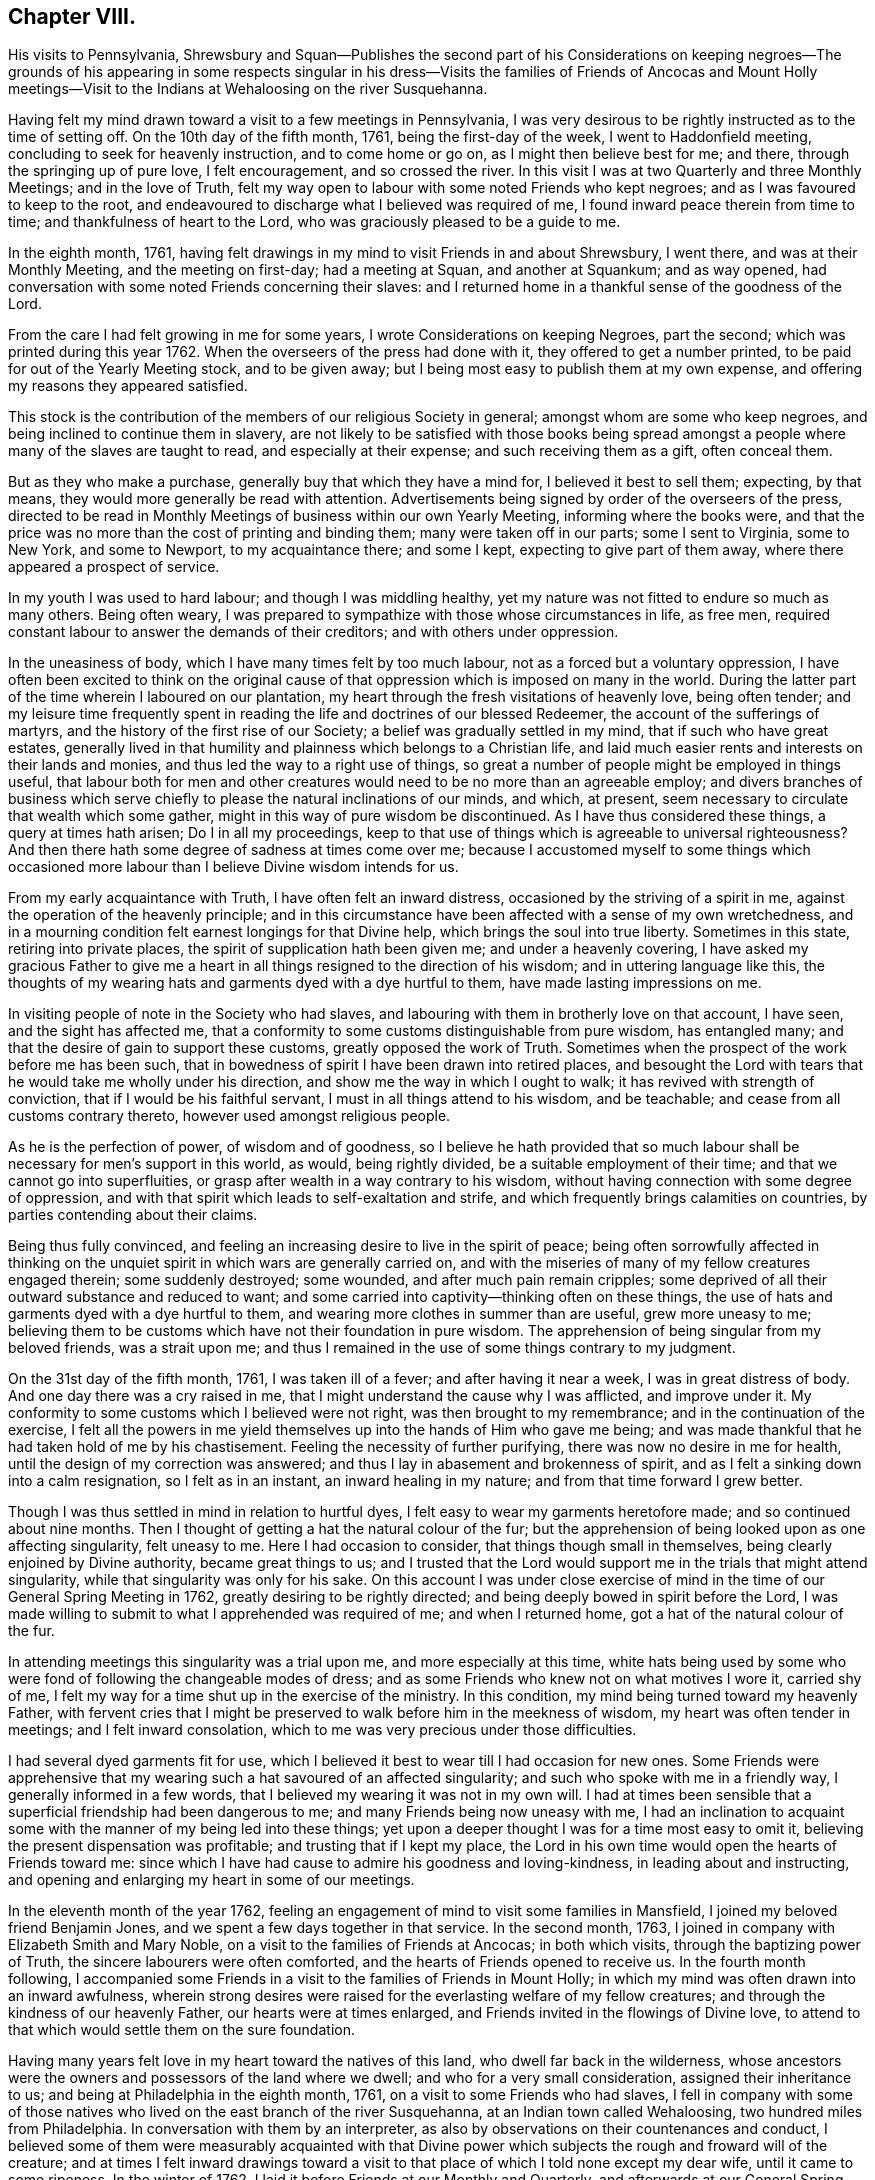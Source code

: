 == Chapter VIII.

His visits to Pennsylvania,
Shrewsbury and Squan--Publishes the second part of his Considerations on
keeping negroes--The grounds of his appearing in some respects singular in
his dress--Visits the families of Friends of Ancocas and Mount Holly
meetings--Visit to the Indians at Wehaloosing on the river Susquehanna.

Having felt my mind drawn toward a visit to a few meetings in Pennsylvania,
I was very desirous to be rightly instructed as to the time of setting off.
On the 10th day of the fifth month, 1761, being the first-day of the week,
I went to Haddonfield meeting, concluding to seek for heavenly instruction,
and to come home or go on, as I might then believe best for me; and there,
through the springing up of pure love, I felt encouragement, and so crossed the river.
In this visit I was at two Quarterly and three Monthly Meetings;
and in the love of Truth,
felt my way open to labour with some noted Friends who kept negroes;
and as I was favoured to keep to the root,
and endeavoured to discharge what I believed was required of me,
I found inward peace therein from time to time; and thankfulness of heart to the Lord,
who was graciously pleased to be a guide to me.

In the eighth month, 1761,
having felt drawings in my mind to visit Friends in and about Shrewsbury, I went there,
and was at their Monthly Meeting, and the meeting on first-day; had a meeting at Squan,
and another at Squankum; and as way opened,
had conversation with some noted Friends concerning their slaves:
and I returned home in a thankful sense of the goodness of the Lord.

From the care I had felt growing in me for some years,
I wrote Considerations on keeping Negroes, part the second;
which was printed during this year 1762.
When the overseers of the press had done with it, they offered to get a number printed,
to be paid for out of the Yearly Meeting stock, and to be given away;
but I being most easy to publish them at my own expense,
and offering my reasons they appeared satisfied.

This stock is the contribution of the members of our religious Society in general;
amongst whom are some who keep negroes, and being inclined to continue them in slavery,
are not likely to be satisfied with those books being spread
amongst a people where many of the slaves are taught to read,
and especially at their expense; and such receiving them as a gift, often conceal them.

But as they who make a purchase, generally buy that which they have a mind for,
I believed it best to sell them; expecting, by that means,
they would more generally be read with attention.
Advertisements being signed by order of the overseers of the press,
directed to be read in Monthly Meetings of business within our own Yearly Meeting,
informing where the books were,
and that the price was no more than the cost of printing and binding them;
many were taken off in our parts; some I sent to Virginia, some to New York,
and some to Newport, to my acquaintance there; and some I kept,
expecting to give part of them away, where there appeared a prospect of service.

In my youth I was used to hard labour; and though I was middling healthy,
yet my nature was not fitted to endure so much as many others.
Being often weary, I was prepared to sympathize with those whose circumstances in life,
as free men, required constant labour to answer the demands of their creditors;
and with others under oppression.

In the uneasiness of body, which I have many times felt by too much labour,
not as a forced but a voluntary oppression,
I have often been excited to think on the original cause of
that oppression which is imposed on many in the world.
During the latter part of the time wherein I laboured on our plantation,
my heart through the fresh visitations of heavenly love, being often tender;
and my leisure time frequently spent in reading
the life and doctrines of our blessed Redeemer,
the account of the sufferings of martyrs,
and the history of the first rise of our Society;
a belief was gradually settled in my mind, that if such who have great estates,
generally lived in that humility and plainness which belongs to a Christian life,
and laid much easier rents and interests on their lands and monies,
and thus led the way to a right use of things,
so great a number of people might be employed in things useful,
that labour both for men and other creatures would need
to be no more than an agreeable employ;
and divers branches of business which serve chiefly to
please the natural inclinations of our minds,
and which, at present, seem necessary to circulate that wealth which some gather,
might in this way of pure wisdom be discontinued.
As I have thus considered these things, a query at times hath arisen;
Do I in all my proceedings,
keep to that use of things which is agreeable to universal righteousness?
And then there hath some degree of sadness at times come over me;
because I accustomed myself to some things which occasioned
more labour than I believe Divine wisdom intends for us.

From my early acquaintance with Truth, I have often felt an inward distress,
occasioned by the striving of a spirit in me,
against the operation of the heavenly principle;
and in this circumstance have been affected with a sense of my own wretchedness,
and in a mourning condition felt earnest longings for that Divine help,
which brings the soul into true liberty.
Sometimes in this state, retiring into private places,
the spirit of supplication hath been given me; and under a heavenly covering,
I have asked my gracious Father to give me a heart in
all things resigned to the direction of his wisdom;
and in uttering language like this,
the thoughts of my wearing hats and garments dyed with a dye hurtful to them,
have made lasting impressions on me.

In visiting people of note in the Society who had slaves,
and labouring with them in brotherly love on that account, I have seen,
and the sight has affected me,
that a conformity to some customs distinguishable from pure wisdom, has entangled many;
and that the desire of gain to support these customs, greatly opposed the work of Truth.
Sometimes when the prospect of the work before me has been such,
that in bowedness of spirit I have been drawn into retired places,
and besought the Lord with tears that he would take me wholly under his direction,
and show me the way in which I ought to walk; it has revived with strength of conviction,
that if I would be his faithful servant, I must in all things attend to his wisdom,
and be teachable; and cease from all customs contrary thereto,
however used amongst religious people.

As he is the perfection of power, of wisdom and of goodness,
so I believe he hath provided that so much labour shall
be necessary for men`'s support in this world,
as would, being rightly divided, be a suitable employment of their time;
and that we cannot go into superfluities,
or grasp after wealth in a way contrary to his wisdom,
without having connection with some degree of oppression,
and with that spirit which leads to self-exaltation and strife,
and which frequently brings calamities on countries,
by parties contending about their claims.

Being thus fully convinced,
and feeling an increasing desire to live in the spirit of peace;
being often sorrowfully affected in thinking on the
unquiet spirit in which wars are generally carried on,
and with the miseries of many of my fellow creatures engaged therein;
some suddenly destroyed; some wounded, and after much pain remain cripples;
some deprived of all their outward substance and reduced to want;
and some carried into captivity--thinking often on these things,
the use of hats and garments dyed with a dye hurtful to them,
and wearing more clothes in summer than are useful, grew more uneasy to me;
believing them to be customs which have not their foundation in pure wisdom.
The apprehension of being singular from my beloved friends, was a strait upon me;
and thus I remained in the use of some things contrary to my judgment.

On the 31st day of the fifth month, 1761, I was taken ill of a fever;
and after having it near a week, I was in great distress of body.
And one day there was a cry raised in me,
that I might understand the cause why I was afflicted, and improve under it.
My conformity to some customs which I believed were not right,
was then brought to my remembrance; and in the continuation of the exercise,
I felt all the powers in me yield themselves up into the hands of Him who gave me being;
and was made thankful that he had taken hold of me by his chastisement.
Feeling the necessity of further purifying, there was now no desire in me for health,
until the design of my correction was answered;
and thus I lay in abasement and brokenness of spirit,
and as I felt a sinking down into a calm resignation, so I felt as in an instant,
an inward healing in my nature; and from that time forward I grew better.

Though I was thus settled in mind in relation to hurtful dyes,
I felt easy to wear my garments heretofore made; and so continued about nine months.
Then I thought of getting a hat the natural colour of the fur;
but the apprehension of being looked upon as one affecting singularity,
felt uneasy to me.
Here I had occasion to consider, that things though small in themselves,
being clearly enjoined by Divine authority, became great things to us;
and I trusted that the Lord would support me in the trials that might attend singularity,
while that singularity was only for his sake.
On this account I was under close exercise of mind in
the time of our General Spring Meeting in 1762,
greatly desiring to be rightly directed;
and being deeply bowed in spirit before the Lord,
I was made willing to submit to what I apprehended was required of me;
and when I returned home, got a hat of the natural colour of the fur.

In attending meetings this singularity was a trial upon me,
and more especially at this time,
white hats being used by some who were fond of following the changeable modes of dress;
and as some Friends who knew not on what motives I wore it, carried shy of me,
I felt my way for a time shut up in the exercise of the ministry.
In this condition, my mind being turned toward my heavenly Father,
with fervent cries that I might be preserved to
walk before him in the meekness of wisdom,
my heart was often tender in meetings; and I felt inward consolation,
which to me was very precious under those difficulties.

I had several dyed garments fit for use,
which I believed it best to wear till I had occasion for new ones.
Some Friends were apprehensive that my wearing
such a hat savoured of an affected singularity;
and such who spoke with me in a friendly way, I generally informed in a few words,
that I believed my wearing it was not in my own will.
I had at times been sensible that a superficial friendship had been dangerous to me;
and many Friends being now uneasy with me,
I had an inclination to acquaint some with the manner of my being led into these things;
yet upon a deeper thought I was for a time most easy to omit it,
believing the present dispensation was profitable; and trusting that if I kept my place,
the Lord in his own time would open the hearts of Friends toward me:
since which I have had cause to admire his goodness and loving-kindness,
in leading about and instructing,
and opening and enlarging my heart in some of our meetings.

In the eleventh month of the year 1762,
feeling an engagement of mind to visit some families in Mansfield,
I joined my beloved friend Benjamin Jones,
and we spent a few days together in that service.
In the second month, 1763, I joined in company with Elizabeth Smith and Mary Noble,
on a visit to the families of Friends at Ancocas; in both which visits,
through the baptizing power of Truth, the sincere labourers were often comforted,
and the hearts of Friends opened to receive us.
In the fourth month following,
I accompanied some Friends in a visit to the families of Friends in Mount Holly;
in which my mind was often drawn into an inward awfulness,
wherein strong desires were raised for the everlasting welfare of my fellow creatures;
and through the kindness of our heavenly Father, our hearts were at times enlarged,
and Friends invited in the flowings of Divine love,
to attend to that which would settle them on the sure foundation.

Having many years felt love in my heart toward the natives of this land,
who dwell far back in the wilderness,
whose ancestors were the owners and possessors of the land where we dwell;
and who for a very small consideration, assigned their inheritance to us;
and being at Philadelphia in the eighth month, 1761,
on a visit to some Friends who had slaves,
I fell in company with some of those natives who lived
on the east branch of the river Susquehanna,
at an Indian town called Wehaloosing, two hundred miles from Philadelphia.
In conversation with them by an interpreter,
as also by observations on their countenances and conduct,
I believed some of them were measurably acquainted with that Divine
power which subjects the rough and froward will of the creature;
and at times I felt inward drawings toward a visit to
that place of which I told none except my dear wife,
until it came to some ripeness.
In the winter of 1762, I laid it before Friends at our Monthly and Quarterly,
and afterwards at our General Spring Meeting; and having the unity of Friends,
and being thoughtful about an Indian pilot,
there came a man and three women from a little
beyond that town to Philadelphia on business.
Being informed thereof by letter, I met them in town in the fifth month, 1763;
and after some conversation, finding they were sober people,
with the concurrence of Friends in that place,
I agreed to join them as companions in their return.
On the 7th day of the sixth month following, we appointed to meet at Samuel Foulk`'s,
at Richland, in Bucks county.
As this visit felt weighty,
and was performed at a time when travelling appeared perilous,
so the dispensations of Divine Providence in preparing my mind for it,
have been memorable; and I believe it good for me to give some hints thereof.

After I had given up to go,
the thoughts of the journey were often attended with unusual sadness;
in which times my heart was frequently turned to the
Lord with inward breathings for his heavenly support,
that I might not fail to follow him wheresoever he might lead me.
Being at our Youths`' meeting at Chesterfield,
about a week before the time I expected to set off,
I was there led to speak on that prayer of our Redeemer to his Father;
"`I pray not that thou shouldst take them out of the world,
but that thou shouldst keep them from the evil.`"
In attending to the pure openings of Truth,
I had to mention what he elsewhere said to his Father;
"`I know that thou hearest me at all times:`" so
that as some of his followers kept their places,
and as his prayer was granted, it followed necessarily that they were kept from evil.
As some of those met with great hardships and afflictions in this world,
and at last suffered death by cruel men;
it appears that whatsoever befalls men while they live in pure obedience to God,
as it certainly works for their good,
so it may not be considered an evil as it relates to them.
As I spoke on this subject, my heart was much tendered, and great awfulness came over me;
and on the first-day of the next week at our own afternoon meeting,
my heart being enlarged in love,
I was led to speak on the care and protection of the Lord over his people,
and to make mention of that passage where a band of
Assyrians endeavouring to take the prophet captive,
were disappointed; and how the psalmist said,
"`the angel of the Lord encampeth round about them that fear him.`"
I parted from Friends in true love and tenderness,
expecting the next morning to proceed on my journey; and being weary, went early to bed:
and after I had been asleep a short time, I was awaked by a man calling at my door;
and arising, was invited to meet some Friends at a public house in our town,
who came from Philadelphia so late that Friends were generally gone to bed.
These Friends informed me that an express arrived the last morning from Pittsburgh,
and brought news that the Indians had taken a fort from the English westward,
and slain and scalped English people in divers places, some near Pittsburgh;
and that some elderly Friends in Philadelphia
knowing the time of my expecting to set off,
had conferred together, and thought good to inform me of these things before I left home,
that I might consider them and proceed as I believed best.

I went to bed again, and told not my wife till morning.
My heart was turned to the Lord for his heavenly instruction;
and it was an humbling time to me.
When I told my dear wife, she appeared to be deeply concerned about it;
but in a few hours time,
my mind became settled in a belief that it was my duty to proceed on my journey;
and she bore it with a good degree of resignation.
In this conflict of spirit,
there were great searchings of heart and strong cries to the Lord,
that no motion might be in the least degree attended to,
but that of the pure Spirit of Truth.

The subjects before mentioned, on which I had so lately spoken in public,
were now very fresh before me; and I was brought inwardly to commit myself to the Lord,
to be disposed of as he saw best.
I took leave of my family and neighbours in much bowedness of spirit,
and went to our Monthly Meeting at Burlington; and after taking leave of Friends there,
I crossed the river accompanied by my friends Israel and John Pemberton;
and parting the next morning with Israel, John bore me company to Samuel Foulk`'s;
where I met the before mentioned Indians, and we were glad to see each other.
Here my friend Benjamin Parvin met me, and proposed joining as a companion,
we having passed some letters before on the subject;
and now on his account I had a sharp trial; for as the journey appeared perilous,
I thought if he went chiefly to bear me company, and we should be taken captive,
my having been the means of drawing him into these difficulties,
would add to my own afflictions.
So I told him my mind freely, and let him know that I was resigned to go alone;
but after all, if he really believed it to be his duty to go on,
I believed his company would be very comfortable to me.
It was indeed a time of deep exercise,
and Benjamin appeared to be so fastened to the visit,
that he could not be easy to leave me; so we went on,
accompanied by our friends John Pemberton and William Lightfoot, of Pikeland,
and lodged at Bethlehem.
Parting there with John, William and we went forward on the 9th day of the sixth month,
and got lodging on the floor of a house about five miles from Fort Allen.
Here we parted with William.

At this place we met with an Indian trader, lately come from Wyoming;
and in conversation with him,
I perceived that white people often sell rum to the Indians,
which I believe is a great evil; first,
they being thereby deprived of the use of their reason,
and their spirits violently agitated, quarrels often arise which end in mischief;
and the bitterness and resentments occasioned hereby, are frequently of long continuance.
Again, their skins and furs, gotten through much fatigue and hard travels in hunting,
with which they intended to buy clothing, when they become intoxicated,
they often sell at a low rate for more rum; and afterward,
when they suffer for want of the necessaries of life,
are angry with those who for the sake of gain, took the advantage of their weakness.
Of this their chiefs have often complained, at their treaties with the English.
Where cunning people pass counterfeits,
and impose that on others which is good for nothing, it is considered as a wickedness;
but to sell that to people which woeknow does them harm,
and which often works their ruin, for the sake of gain,
manifests a hardened and corrupt heart;
and is an evil which demands the care of all true lovers of virtue to suppress.
While my mind this evening was thus employed,
I also remembered that the people on the frontiers, among whom this evil is too common,
are often poor; who venture to the outside of a colony,
that they may live more independently of such who are wealthy,
who often set high rents on their land.
I was renewedly confirmed in a belief,
that if all our inhabitants lived according to sound wisdom,
labouring to promote universal love and righteousness,
and ceased from every inordinate desire after wealth,
and from all customs which are tinctured with luxury,
the way would be easy for the inhabitants, though much more numerous than at present,
to live comfortably on honest employments,
without that temptation they are often under of being drawn into schemes to
make settlements on lands which have not been purchased of the Indians,
or of applying to the wicked practice of selling rum to them.

On the 10th day of the month we set out early in the morning,
and crossed the western branch of Delaware, called the Great Lehigh, near Fort Allen;
the water being high, we went over in a canoe.
Here we met an Indian, and had some friendly conversation with him,
and gave him some biscuit; and he having killed a deer,
gave the Indians with us some of it.
After travelling some miles,
we met several Indian men and women with a cow and horse and some household goods,
who were lately come from their dwelling at Wyoming,
and going to settle at another place; we made them some small presents;
and some of them understanding English,
I told them my motive in coming into their country; with which they appeared satisfied.

One of our guides talking a while with an ancient woman concerning us,
the poor old woman came to my companion and me,
and took her leave of us with an appearance of sincere affection.
So going on we pitched our tent near the banks of the same river,
having laboured hard in crossing some of those mountains called the Blue Ridge;
and by the roughness of the stones and the cavities between them,
and the steepness of the hills, it appeared dangerous: but we were preserved in safety,
through the kindness of Him whose works in those mountainous deserts appeared awful;
toward whom my heart was turned during this day`'s travel.

Near our tent, on the sides of large trees peeled for that purpose,
were various representations of men going to and returning from the wars,
and of some killed in battle.
This being a path heretofore used by warriors;
and as I walked about viewing those Indian histories,
which were painted mostly in red but some in black,
and thinking on the innumerable afflictions which the proud,
fierce spirit produceth in the world; thinking on the toils and fatigues of warriors,
travelling over mountains and deserts;
thinking on their miseries and distresses when wounded far from home by their enemies;
and of their bruises and great weariness in
chasing one another over the rocks and mountains;
and of their restless, unquiet state of mind, who live in this spirit;
and of the hatred which mutually grows up in the minds of the
children of those nations engaged in war with each other:
during these meditations,
the desire to cherish the spirit of love and peace amongst these people,
arose very fresh in me.
This was the first night that we lodged in the woods;
and being wet with travelling in the rain, the ground, our tent,
and the bushes which we purposed to lay under our blankets also wet,
all looked discouraging;
but I believed that it was the Lord who had thus far brought me forward,
and that he would dispose of me as he saw good, and therein I felt easy.
We kindled a fire with our tent open to it; and with some bushes next the ground,
and then our blankets, we made our bed; and lying down, got some sleep:
and in the morning feeling a little unwell, I went into the river; the water was cold,
but soon after I felt fresh and well.

The 11th day of the sixth month, the bushes being wet,
we tarried in our tent till about eight o`'clock; when going on,
crossed a high mountain supposed to be upward of four miles over;
the steepness on the north side exceeding all the others: we also crossed two swamps;
and it raining near night, we pitched our tent and lodged.

About noon,
on our way we were overtaken by one of the Moravian brethren going to Wehaloosing,
and an Indian man with him who could talk English;
and we being together while our horses ate grass, had some friendly conversation;
but they travelling faster than we, soon left us.
This Moravian, I understood had spent some time this spring at Wehaloosing;
and was by some of the Indians, invited to come again.

The 12th day of the sixth month and first of the week, it being rainy,
we continued in our tent;
and here I was led to think on the nature of the exercise which hath attended me.
Love was the first motion,
and thence a concern arose to spend some time with the Indians,
that I might feel and understand their life and the spirit they live in,
if haply I might receive some instruction from them,
or they be in any degree helped forward by my
following the leadings of Truth amongst them.
As it pleased the Lord to make way for my going at a
time when the troubles of war were increasing,
and by reason of much wet weather, travelling was more difficult than usual,
I looked upon it as a more favourable opportunity to season my mind,
and bring me into a nearer sympathy with them:
and as mine eye was to the great Father of mercies,
humbly desiring to learn what his will was concerning me, I was made quiet and content.

Our guide`'s horse, though hoppled, went away in the night; and after finding our own,
and searching some time for him,
his footsteps were discovered in the path going back again,
whereupon my kind companion went off in the rain,
and after about seven hours returned with him: we lodged here again;
tying up our horses before we went to bed, and loosing them to feed about break of day.

On the 13th day of the sixth month, the sun appearing, we set forward;
and as I rode over the barren hills,
my meditations were on the alteration in the circumstances of
the natives of this land since the coming in of the English.
The lands near the sea, are conveniently situated for fishing;
the lands near the rivers where the tides flow, and some above,
are in many places fertile, and not mountainous; while the running of the tides,
makes passing up and down easy with any kind of traffic.
Those natives have in some places, for trifling considerations,
sold their inheritance so favourably situated;
and in other places been driven back by superior force.
As their way of clothing themselves is now altered from what it was,
and they are far remote from us, they have to pass over mountains,
swamps and barren deserts, where travelling is very troublesome,
in bringing their skins and furs to trade with us.

By the extending of English settlements, and partly by English hunters,
the wild beasts they chiefly depend on for a subsistence, are not so plenty as they were;
and people too often for the sake of gain,
open a door for the Indians to waste their skins and furs,
in purchasing a liquor which tends to the ruin of them and their families.

My own will and desires being now very much broken,
my heart with much earnestness turned to the Lord,
to whom alone I looked for help in the dangers before me.
I had a prospect of the English along the coast, for upwards of nine hundred miles,
where I have travelled;
and their favourable situation and the difficulties attending the natives in many places,
and also the negroes, were open before me;
and a weighty and heavenly care came over my mind,
and love filled my heart toward all mankind,
in which I felt a strong engagement that we might be obedient to the Lord,
while in tender mercies he is yet calling to us;
and so attend to pure universal righteousness,
as to give no just cause of offence to the Gentiles who do not profess Christianity,
whether the blacks from Africa or the native inhabitants of this continent.
I was led into a close, laborious inquiry, whether as an individual,
I kept clear from all things which tended to stir up, or were connected with wars,
either in this land or Africa; and my heart was deeply concerned,
that in future I might in all things keep steadily to the pure Truth,
and live and walk in the plainness and simplicity of a sincere follower of Christ.
In this lonely journey this day, I greatly bewailed the spreading of a wrong spirit,
believing that the prosperous, convenient situation of the English,
requires a constant attention to Divine love and wisdom to guide and
support us in a way answerable to the will of that good,
gracious and Almighty Being, who hath an equal regard to all mankind.
Here, luxury and covetousness,
with the numerous oppressions and other evils attending them,
appeared very afflicting to me; and I felt in that which is immutable,
that the seeds of great calamity and desolation
are sown and growing fast on this continent:
nor have I words sufficient to set forth the longing I then felt,
that we who are placed along the coast, and have tasted the love and goodness of God,
might arise in his strength; and like faithful messengers,
labour to check the growth of these seeds,
that they may not ripen to the ruin of our posterity.

We reached the Indian settlement at Wyoming,
and were told that an Indian runner had been at that place a day or two before us,
and brought news of the Indians taking an
English fort westward and destroying the people,
and that they were endeavouring to take another;
and also that another Indian runner came there about
the middle of the night before we got there,
who came from a town about ten miles above Wehaloosing,
and brought news that some Indian warriors from distant parts,
came to that town with two English scalps;
and told the people that it was war with the English.

Our guides took us to the house of a very ancient man;
and soon after we had put in our baggage,
there came a man from another Indian house some distance off;
and I perceiving there was a man near the door, went out;
and he having a tomahawk under his matchcoat out of sight,
as I approached him he took it in his hand.
I however went forward,
and speaking to him in a friendly way perceived he understood some English:
my companion then coming out,
we had some talk with him concerning the nature of our visit in these parts;
and then he going into the house with us, and talking with our guides,
soon appeared friendly, and sat down and smoked his pipe.
Though his taking his hatchet in his hand at the instant I drew near to him,
had a disagreeable appearance,
I believe he had no other intent than to be in
readiness in case any violence was offered to him.

Hearing the news brought by these Indian runners,
and being told by the Indians where we lodged, that the Indians living about Wyoming,
expected in a few days to move to some larger towns,
I thought that to all outward appearance, it was dangerous travelling at this time.
After a hard day`'s journey, I was brought into a painful exercise at night,
in which I had to trace back and view over the steps I
had taken from my first moving in the visit;
and though I had to bewail some weakness which at times had attended me,
yet I could not find that I had ever given way to a wilful disobedience.
As I believed I had under a sense of duty come thus far,
I was now earnest in spirit beseeching the Lord to show me what I ought to do.
In this great distress I grew jealous of myself, lest the desire of reputation,
as a man firmly settled to persevere through dangers,
or the fear of disgrace arising on my returning without performing the visit,
might have some place in me.
Thus I lay full of thoughts during a great part of the night,
while my beloved companion lay and slept by me; until the Lord, my gracious Father,
who saw the conflicts of my soul, was pleased to give me quietness.
I was again strengthened to commit my life and all things relating thereto,
into his heavenly hands; and getting a little sleep toward day,
when morning came we arose.

On the 14th day of the sixth month,
we sought out and visited all the Indians hereabouts that we could meet with;
they being chiefly in one place, about a mile from where we lodged,
in all perhaps twenty.
I expressed the care I had on my mind for their good;
and told them that true love had made me willing
to leave my family to come and see the Indians,
and speak with them in their houses.
Some of them appeared kind and friendly.
We took our leave of these Indians, and went up the river Susquehanna about three miles,
to the house of an Indian called Jacob January, who had killed his hog;
and the women were making a store of bread, and preparing to move up the river.
Here our pilots left their canoe when they came down in the spring, which lying dry,
was leaky; and being detained some hours,
we had a good deal of friendly conversation with the family,
and after eating dinner with them, made them some small presents.
Then putting our baggage in the canoe, some of them pushed slowly up the stream,
and the rest of us rode our horses; and swimming them over a creek called Lahawahamunk,
we pitched our tent a little above it, there being a shower in the evening:
and in a sense of God`'s goodness in helping me in my distress,
sustaining me under trials and inclining my heart to trust in him,
I lay down in an humble bowed frame of mind, and had a comfortable night`'s lodging.

On the 15th day of the sixth month,
we proceeded until the afternoon, when a storm appearing,
we met our canoe at an appointed place and stayed there all night;
the rain continuing so heavy, that it beat through our tent and wet us and our baggage.

On the 16th day,
we found on our way abundance of trees blown down with the storm yesterday;
and had occasion reverently to consider the kind dealings of the Lord,
who provided a safe place for us in a valley, while this storm continued.
By the falling of trees across our path we were much hindered,
and in some swamps our way was so stopped, that we got through with extreme difficulty.

I had this day often to consider myself as a sojourner in the world;
and a belief in the all-sufficiency of God to support
his people in their pilgrimage felt comfortable to me;
and I was industriously employed to get to a state of perfect resignation.

We seldom saw our canoe but at appointed places,
by reason of the path going off from the river: and this afternoon.
Job Chilaway, an Indian from Wehaloosing, who talks good English,
and is acquainted with several people in and about Philadelphia,
met our people on the river; and understanding where we expected to lodge,
pushed back about six miles, and came to us after night;
and in a while our own canoe came, it being hard work pushing up stream.
Job told us that an Indian came in haste to their town yesterday,
and told them that three warriors, coming from some distance,
lodged in a town above Wehaloosing a few nights past;
and that these three men were going against the English at Juniata.
Job was going down the river to the province store at Shamokin.
Though I was so far favoured with health as to continue travelling,
yet through the various difficulties in our journey,
and the different way of living from what I had been used to, I grew sick:
and the news of these warriors being on their march so near us,
and not knowing whether we might not fall in with them, was a fresh trial of my faith;
and though through the strength of Divine love,
I had several times been enabled to commit myself to the Divine disposal,
I still found the want of my strength being renewed, that I might persevere therein;
and my cries for help were put up to the Lord,
who in great mercy gave me a resigned heart, in which I found quietness.

On the 17th day, parting from Job Chilaway,
we went on and reached Wehaloosing about the middle of the afternoon;
and the first Indian we saw was a woman of a modest countenance, with a Bible,
who first spoke to our guide;
and then with a harmonious voice expressed her gladness at seeing us,
having before heard of our coming.
By the direction of our guide we sat down on a log,
and he went to the town to tell the people we were come.
My companion and I sitting thus together, in a deep inward stillness,
the poor woman came and sat near us; and great awfulness coming over us,
we i-ejoiced in a sense of God`'s love manifested to our poor souls.
After awhile we heard a conk-shell blow several times,
and then came John Curtis and another Indian man,
who kindly invited us into a house near the town, where we found, I suppose,
about sixty people sitting in silence.

After sitting a short time,
I stood up and in some tenderness of spirit acquainted them with the nature of my visit,
and that a concern for their good had made me willing to come thus far to see them;
all in a few short sentences, which some of them understanding,
interpreted to the others, and there appeared gladness amongst them.
Then I showed them my certificate, which was explained to them;
and the Moravian who overtook us on the way, being now here, bade me welcome.

On the 18th day we rested ourselves in the forenoon;
and the Indians knowing that the Moravian and I were of different religious societies,
and that some of their people had encouraged him to come and stay awhile with them,
were I believe concerned, that no jarring or discord might be in their meetings:
and they I suppose, having conferred together,
acquainted me that the people at my request,
would at any time come together and hold meetings; and also told me,
that they expected the Moravian would speak in their settled meetings,
which are commonly held morning and near evening.
I found a liberty in my heart to speak to the Moravian,
and told him of the care I felt on my mind for the good of these people;
and that I believed no ill effects would follow,
if I sometimes spoke in their meetings when love engaged me thereto,
without calling them together at times when they did not meet of course:
whereupon he expressed his good-will toward my speaking at any time,
all that I found in my heart to say.

Near evening I was at their meeting, where the pure Gospel love was felt,
to the tendering some of our hearts;
and the interpreters endeavouring to acquaint
the people with what I said in short sentences,
found some difficulty,
as none of them were quite perfect in the English and Delaware tongues,
so they helped one another, and we laboured along, Divine love attending.
Afterwards, feeling my mind covered with the spirit of prayer,
I told the interpreters that I found it in my heart to pray to God,
and believed if I prayed aright, he would hear me,
and expressed my willingness for them to omit interpreting;
so our meeting ended with a degree of Divine love.
Before the people went out, I observed Papunehang,
a man who had been zealous in labouring for a reformation in that town,
being then very tender, spoke to one of the interpreters;
and I was afterwards told that he said in substance;
"`I love to feel where words come from.`"

On the 19th day and first of the week,
this morninsr in the meeting the Indian who came with the Moravian,
being also a member of that society, prayed;
and then the Moravian spoke a short time to the people.
In the afternoon they coming together,
and my heart being filled with a heavenly care for their good,
I spoke to them awhile by interpreters; but none of them being perfect in the work,
and I feeling the current of love run strong,
told the interpreters that I believed some of the people would understand me,
and so I proceeded.
In which exercise, I believe the Holy Ghost wrought on some hearts to edification,
where all the words were not understood.
I looked upon it as a time of Divine favour,
and my heart was tendered and truly thankful before the Lord; and after I sat down,
one of the interpreters seemed spirited to give
the Indians the substance of what I had said.

Before our first meeting this morning,
I was led to meditate on the manifold difficulties of these Indians; who,
by the permission of the Six Nations, dwell in these parts;
and a near sympathy with them was raised in me;
and my heart being enlarged in the love of Christ,
I thought that the affectionate care of a good man for his only brother in affliction,
did not exceed what I then felt for that people.

I came to this place through much trouble; and though through the mercies of God,
I believed that if I died in the journey, it would be well with me;
yet the thoughts of falling into the hands of Indian warriors,
were in times of weakness afflicting to me; and being of a tender constitution,
the thoughts of captivity amongst them, were at times grievous;
supposing that they being strong and hardy,
might demand service of me beyond what I could well bear;
but the Lord alone was my keeper; and I believed if I went into captivity,
it would be for some good end; and thus from time to time,
my mind was centered in resignation, in which I always found quietness.
And now, this day, though I had the same dangerous wilderness between me and home,
I was inwardly joyful that the Lord had strengthened me to come on this visit,
and manifested a fatherly care over me in my poor lowly condition,
when in mine own eyes I appeared inferior to many amongst the Indians.

When the last mentioned meeting was ended, it being night, Papunehang went to bed;
and one of the interpreters sitting by me,
I observed Papunehang spoke with an harmonious voice, I suppose, a minute or two:
and asking the interpreter,
was told that "`he was expressing his thankfulness to
God for the favours he had received that day;
and prayed that he would continue to favour him with
the same which he had experienced in that meeting.`"
That though Papunehang had before agreed to receive the Moravians, and join with them,
he still appeared kind and loving to us.

On the 20th day I was at two meetings, and silent in them.

The 21st day.
This morning in meeting my heart was enlarged in pure love amongst them,
and in short plain sentences expressed several things that rested upon me,
which one of the interpreters gave the people pretty readily;
after which the meeting ended in supplication,
and I had cause humbly to acknowledge the loving-kindness of the Lord toward us;
and believed that a door remained open for the faithful disciples of Jesus Christ,
to labour amongst these people.

Feeling my mind at liberty to return, I took my leave of them in general,
at the conclusion of what I said in meeting; and so we prepared to go homeward:
but some of their most active men told us, that when we were ready to move,
the people would choose to come and shake hands with us;
which those who usually came to meeting did; and from a secret draught in my mind,
I went amongst some who did not use to go to meeting, and took my leave of them also:
the Moravian and his Indian interpreter, appeared respectful to us at parting.
This town stands on the bank of Susquehanna, and consists, I believe,
of about forty houses, mostly compact together; some about thirty feet long,
and eighteen wide; some larger, some less; mostly built of split plank,
one end set in the ground, and the other pinned to a plate,
on which lay rafters covered with bark.
I understand a great flood last winter overflowed the
chief part of the ground where the town stands,
and some were now about moving their houses to higher ground.

We expected only two Indians to be our company; but when we were ready to go,
we found many of them were going to Bethlehem with skins and furs,
who chose to go in company with us; so they loaded two canoes,
which they desired us to go in, telling us, the waters were so raised with the rains,
that the horses should be taken by persons who
were better acquainted with the fording places:
so we with several Indians went in the canoes, and others went on horses,
there being seven besides ours.
We met with the horsemen once on the way by appointment,
a little below a stream called Tunkhannock: we lodged there,
and some of the young men going out a little before dusk with their guns,
brought in a deer.

On the 22nd day, through diligence we reached Wyoming before night,
and understood the Indians were mostly gone from this place:
here we went up a small creek into the woods with our canoes, and pitching our tent,
carried out our baggage; and before dark our horses came to us.

On the 23d day in the morning, the horses were loaded,
and we prepared our baggage and set forward, being in all fourteen;
and with diligent travelling were favoured to get nearly halfway to Fort Allen.
The land on this road from Wyoming to our frontier being mostly poor,
and good grass scarce, they chose a piece of low ground to lodge on,
as the best for grassing; and I having sweat much in travelling, and being weary,
slept sound.
I perceived in the night that I had taken cold,
of which I was favoured to get better soon.

On the 24th day we passed Fort Allen, and lodged near it in the woods.

We forded the westerly branch of the Delaware three times, and thereby had a shorter way,
and missed going over the top of the Blue mountains, called the Second Ridge.
In the second time fording, where the river cuts through the mountain,
the waters being rapid and pretty deep,
and my companion`'s mare being a tall tractable animal,
he sundry times drove her through the river,
and they loaded her with the burdens of some small horses,
which they thought not sufficient to come through with their loads.

The troubles westward, and the difficulty for Indians to pass through our frontier,
I apprehend was one reason why so many came; expecting that our being in company,
would prevent the frontier inhabitants from being surprised.

On the 25th day we reached Bethlehem, taking care on the way to keep foremost,
and to acquaint people on and near the road who these Indians were:
this we found very needful;
for the frontier inhabitants were often alarmed at the
report of English being killed by Indians westward.

Amongst our company were some who I did not remember to have seen at meeting,
and some of these at first were very reserved; but we being several days together,
and behaving friendly toward them,
and making them suitable returns for the services they did us,
they became more free and sociable.

On the 26th day and first of the week,
having carefully endeavoured to settle all
affairs with the Indians relative to our journey,
we took leave of them, and I thought they generally parted with us affectionately.
We got to Richland, and had a very comfortable meeting amongst our friends:
here I parted with my kind friend and companion Benjamin Parvin;
and accompanied by my friend Samuel Foulk, we rode to John Cadwallader`'s,
from whence I reached home the next day, where I found my family middling well;
and they and my friends all along appeared glad to see me
return from a journey which they apprehended dangerous.
My mind while I was out, had been so employed in striving for a perfect resignation,
and I had so often been confirmed in a belief,
that whatever the Lord might be pleased to allot for me, would work for good,
that I was careful lest I should admit any degree of selfishness in being glad overmuch,
and laboured to improve by those trials in such a manner as my
gracious Father and protector intends for me.
Between the English settlements and Wehaloosing, we had only a narrow path,
which in many places is much grown up with bushes,
and interrupted by abundance of trees lying across it; these,
together with the mountains, swamps and rough stones, make it a difficult road to travel;
and the more so, for that rattlesnakes abound there, of which we killed four.
People who have never been in such places, have but an imperfect idea of them;
but I was not only taught patience, but also made thankful to God,
who thus led me about and instructed me,
that I might have a quick and lively feeling of the afflictions of my fellow creatures,
whose situation in life is difficult.
